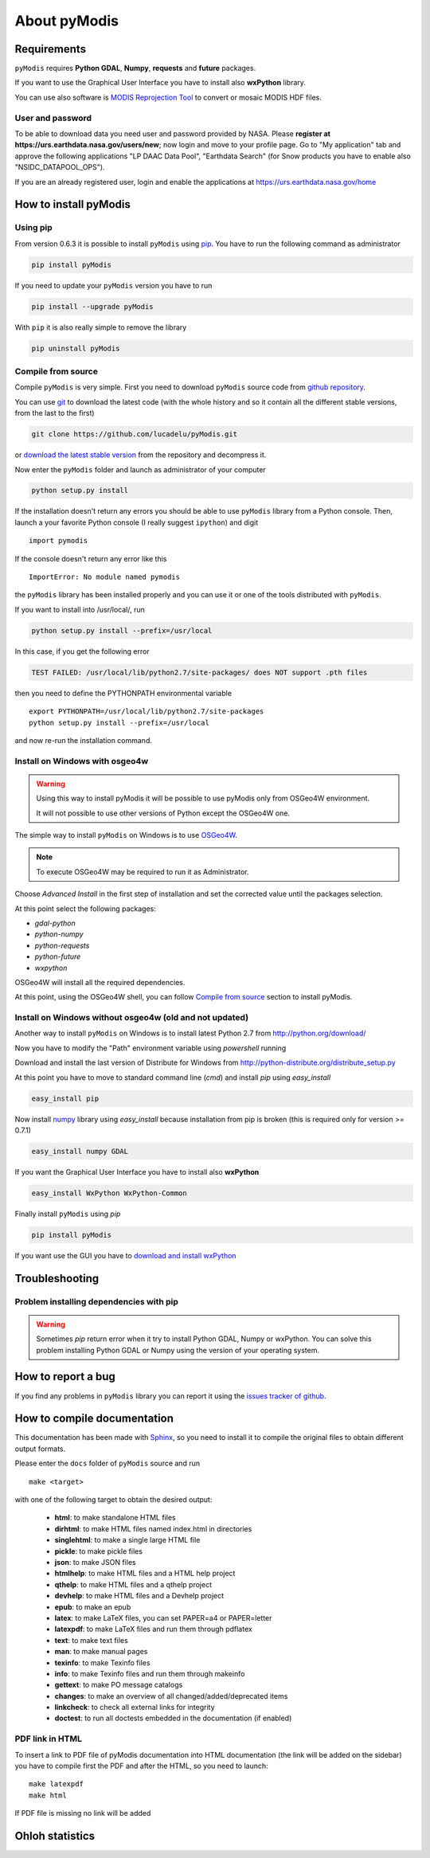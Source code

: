About pyModis
=============

Requirements
------------

``pyModis`` requires **Python GDAL**, **Numpy**, **requests** and **future** packages.

If you want to use the Graphical User Interface you have to
install also **wxPython** library.

You can use also software is `MODIS Reprojection Tool <https://lpdaac.usgs.gov/tools/modis_reprojection_tool>`_
to convert or mosaic MODIS HDF files.

.. _userpw-label:

User and password
^^^^^^^^^^^^^^^^^
To be able to download data you need user and password provided by NASA.
Please **register at https://urs.earthdata.nasa.gov/users/new**; now login
and move to your profile page. Go to "My application" tab and approve the
following applications "LP DAAC Data Pool", "Earthdata Search" (for Snow products you
have to enable also "NSIDC_DATAPOOL_OPS").

.. image:: _static/urs_earthdata_nasa_gov.png
  :scale: 60%
  :alt: GUI for modis_download.py
  :align: center
  :class: gui

If you are an already registered user, login and enable the applications
at https://urs.earthdata.nasa.gov/home


How to install pyModis
----------------------

Using pip
^^^^^^^^^

From version 0.6.3 it is possible to install ``pyModis`` using
`pip <https://pypi.python.org/pypi/pip>`_. You have to run the following
command as administrator

.. code-block:: none

  pip install pyModis

If you need to update your ``pyModis`` version you have to run

.. code-block:: none

  pip install --upgrade pyModis

With ``pip`` it is also really simple to remove the library

.. code-block:: none

  pip uninstall pyModis

Compile from source
^^^^^^^^^^^^^^^^^^^

Compile ``pyModis`` is very simple. First you need to download ``pyModis``
source code from `github repository <https://github.com/lucadelu/pyModis>`_.

You can use `git <http://git-scm.com/>`_ to download the latest code
(with the whole history and so it contain all the different stable versions,
from the last to the first)

.. code-block:: none

    git clone https://github.com/lucadelu/pyModis.git

or `download the latest stable version <https://github.com/lucadelu/pyModis/tags>`_
from the repository and decompress it.

Now enter the ``pyModis`` folder and launch as administrator of
your computer

.. code-block:: none

    python setup.py install

If the installation doesn't return any errors you should be able to use
``pyModis`` library from a Python console. Then, launch a your favorite
Python console (I really suggest ``ipython``) and digit ::

    import pymodis

If the console doesn't return any error like this ::

    ImportError: No module named pymodis

the ``pyModis`` library has been installed properly and you can use it
or one of the tools distributed with ``pyModis``.

If you want to install into /usr/local/, run

.. code-block:: none

    python setup.py install --prefix=/usr/local

In this case, if you get the following error

.. code-block:: none

    TEST FAILED: /usr/local/lib/python2.7/site-packages/ does NOT support .pth files

then you need to define the PYTHONPATH environmental variable ::

    export PYTHONPATH=/usr/local/lib/python2.7/site-packages
    python setup.py install --prefix=/usr/local

and now re-run the installation command.

Install on Windows with osgeo4w
^^^^^^^^^^^^^^^^^^^^^^^^^^^^^^^

.. warning::

  Using this way to install pyModis it will be possible to use pyModis
  only from OSGeo4W environment.

  It will not possible to use other versions of Python except the OSGeo4W one.

The simple way to install ``pyModis`` on Windows is to use
`OSGeo4W <http://trac.osgeo.org/osgeo4w/>`_.

.. note::

  To execute OSGeo4W may be required to run it as Administrator.


Choose *Advanced Install* in the first step of installation and set the
corrected value until the packages selection.

At this point select the following packages:

* *gdal-python*
* *python-numpy*
* *python-requests*
* *python-future*
* *wxpython*

OSGeo4W will install all the required dependencies.

At this point, using the OSGeo4W shell, you can follow `Compile from source`_
section to install pyModis.

Install on Windows without osgeo4w (old and not updated)
^^^^^^^^^^^^^^^^^^^^^^^^^^^^^^^^^^^^^^^^^^^^^^^^^^^^^^^^^^^

Another way to install ``pyModis`` on Windows is to install latest Python 2.7
from http://python.org/download/

Now you have to modify the "Path" environment variable using *powershell* running

.. only:: html

  .. code-block:: none

    [Environment]::SetEnvironmentVariable("Path", "$env:Path;C:\Python27\;C:\Python27\Scripts\", "User")

.. only:: latex

  .. code-block:: none

    [Environment]::SetEnvironmentVariable("Path",
    "$env:Path;C:\Python27\;C:\Python27\Scripts\", "User")

Download and install the last version of Distribute for Windows from
http://python-distribute.org/distribute_setup.py

At this point you have to move to standard command line (*cmd*) and install *pip*
using *easy_install*

.. code-block:: none

    easy_install pip

Now install `numpy <http://www.numpy.org>`_ library using *easy_install* because
installation from pip is broken (this is required only for version >= 0.7.1)

.. code-block:: none

    easy_install numpy GDAL

If you want the Graphical User Interface you have to install also **wxPython**

.. code-block:: none

    easy_install WxPython WxPython-Common

Finally install ``pyModis`` using *pip*

.. code-block:: none

    pip install pyModis

If you want use the GUI you have to `download and install wxPython <http://www.wxpython.org/download.php>`_

Troubleshooting
---------------

Problem installing dependencies with pip
^^^^^^^^^^^^^^^^^^^^^^^^^^^^^^^^^^^^^^^^

.. warning::

    Sometimes *pip* return error when it try to install Python GDAL, Numpy or wxPython.
    You can solve this problem installing Python GDAL or Numpy using the
    version of your operating system.


How to report a bug
-------------------

If you find any problems in ``pyModis`` library you can report it using
the `issues tracker of github <https://github.com/lucadelu/pyModis/issues>`_.

How to compile documentation
----------------------------

This documentation has been made with `Sphinx <http://sphinx.pocoo.org>`_, so you
need to install it to compile the original files to obtain different
output formats.

Please enter the ``docs`` folder of ``pyModis`` source and run ::

    make <target>

with one of the following target to obtain the desired output:

  - **html**: to make standalone HTML files
  - **dirhtml**: to make HTML files named index.html in directories
  - **singlehtml**: to make a single large HTML file
  - **pickle**: to make pickle files
  - **json**: to make JSON files
  - **htmlhelp**: to make HTML files and a HTML help project
  - **qthelp**: to make HTML files and a qthelp project
  - **devhelp**: to make HTML files and a Devhelp project
  - **epub**: to make an epub
  - **latex**: to make LaTeX files, you can set PAPER=a4 or PAPER=letter
  - **latexpdf**: to make LaTeX files and run them through pdflatex
  - **text**: to make text files
  - **man**: to make manual pages
  - **texinfo**: to make Texinfo files
  - **info**: to make Texinfo files and run them through makeinfo
  - **gettext**: to make PO message catalogs
  - **changes**: to make an overview of all changed/added/deprecated items
  - **linkcheck**: to check all external links for integrity
  - **doctest**: to run all doctests embedded in the documentation (if enabled)

PDF link in HTML
^^^^^^^^^^^^^^^^
To insert a link to PDF file of pyModis documentation into HTML documentation
(the link will be added on the sidebar) you have to compile first the PDF and
after the HTML, so you need to launch::

  make latexpdf
  make html

If PDF file is missing no link will be added

Ohloh statistics
----------------

.. only:: html

  .. raw:: html

      <table align="center">
	<tr>
	  <td align="center">
	    <script type="text/javascript" src="http://www.ohloh.net/p/486825/widgets/project_basic_stats.js"></script>
	  </td>
	  <td align="center">
	    <script type="text/javascript" src="http://www.ohloh.net/p/486825/widgets/project_factoids.js"></script>
	  </td>
	</tr>
	<tr>
	  <td align="center">
	    <script type="text/javascript" src="http://www.ohloh.net/p/486825/widgets/project_languages.js"></script>
	  </td>
	  <td align="center">
	    <script type="text/javascript" src="http://www.ohloh.net/p/486825/widgets/project_cocomo.js"></script>
	  </td>
	</tr>
      </table>

.. only:: latex

  For more information about ``pyModis`` please visit the
  `pyModis Ohloh page <http://www.ohloh.net/p/pyModis>`_
